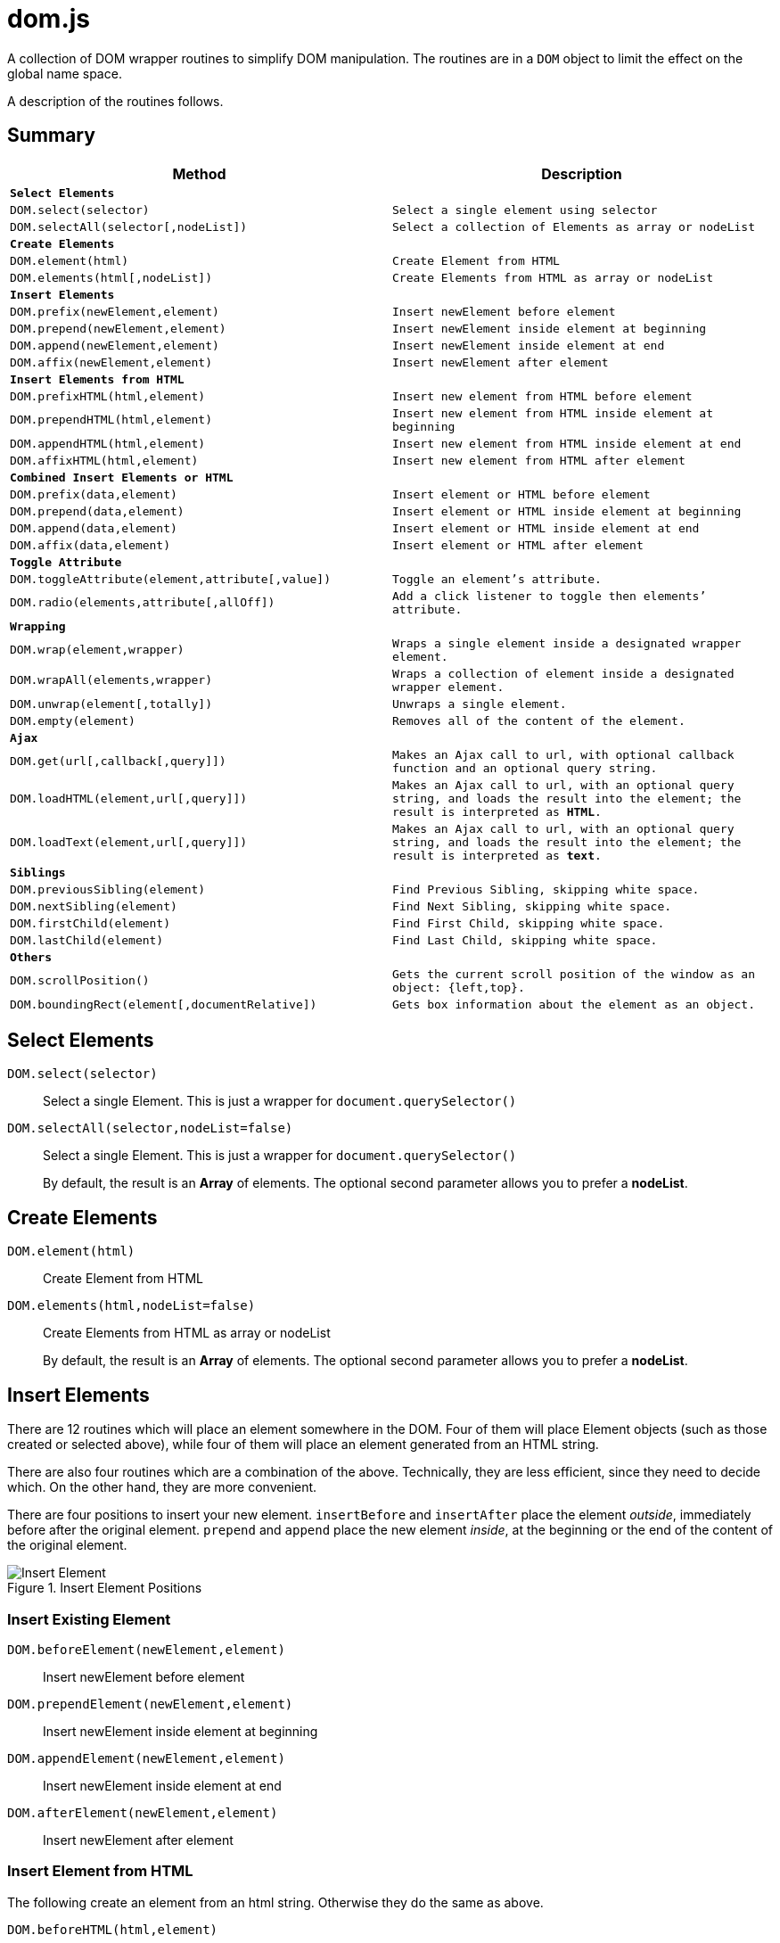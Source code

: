 = dom.js

A collection of DOM wrapper routines to simplify DOM manipulation. The routines are in a `DOM` object to limit the effect on the global name space.

A description of the routines follows.

##	Summary

[frame="topbot",options="header",cols="m,m"]
|=======
| Method
| Description

2+| *Select Elements*
| `DOM.select(selector)`				| Select a single element using `selector`
| `DOM.selectAll(selector[,nodeList])`	| Select a collection of Elements as array or nodeList

2+| *Create Elements*
| `DOM.element(html)`				| Create Element from HTML
| `DOM.elements(html[,nodeList])`	| Create Elements from HTML as array or nodeList

2+| *Insert Elements*
| `DOM.prefix(newElement,element)`	| Insert newElement before element
| `DOM.prepend(newElement,element)`	| Insert newElement inside element at beginning
| `DOM.append(newElement,element)`	| Insert newElement inside element at end
| `DOM.affix(newElement,element)`	| Insert newElement after element

2+| *Insert Elements from HTML*
| `DOM.prefixHTML(html,element)`	| Insert new element from HTML before element
| `DOM.prependHTML(html,element)`	| Insert new element from HTML inside element at beginning
| `DOM.appendHTML(html,element)`	| Insert new element from HTML inside element at end
| `DOM.affixHTML(html,element)`		| Insert new element from HTML after element

2+| *Combined Insert Elements or HTML*
| `DOM.prefix(data,element)`	| Insert element or HTML before element
| `DOM.prepend(data,element)`	| Insert element or HTML inside element at beginning
| `DOM.append(data,element)`	| Insert element or HTML inside element at end
| `DOM.affix(data,element)`		| Insert element or HTML after element

2+| *Toggle Attribute*
| `DOM.toggleAttribute(element,attribute[,value])`	| Toggle an element’s attribute.
| `DOM.radio(elements,attribute[,allOff])`			| Add a `click` listener to toggle then elements’ attribute.

2+| *Wrapping*
| `DOM.wrap(element,wrapper)`			| Wraps a single element inside a designated wrapper element.
| `DOM.wrapAll(elements,wrapper)`		| Wraps a collection of element inside a designated wrapper element.
| `DOM.unwrap(element[,totally])`		| Unwraps a single element.
| `DOM.empty(element)`					| Removes all of the content of the element.

2+| *Ajax*
| `DOM.get(url[,callback[,query]])`		| Makes an Ajax call to `url`, with optional callback function and an optional query string.
| `DOM.loadHTML(element,url[,query]])`	| Makes an Ajax call to `url`, with an optional query string, and loads the result into the `element`; the result is interpreted as *HTML*.
| `DOM.loadText(element,url[,query]])`	| Makes an Ajax call to `url`, with an optional query string, and loads the result into the `element`; the result is interpreted as *text*.

2+| *Siblings*
| `DOM.previousSibling(element)`		| Find Previous Sibling, skipping white space.
| `DOM.nextSibling(element)`			| Find Next Sibling, skipping white space.
| `DOM.firstChild(element)`				| Find First Child, skipping white space.
| `DOM.lastChild(element)`				| Find Last Child, skipping white space.

2+| *Others*
| `DOM.scrollPosition()`							| Gets the current scroll position of the window as an object: `{left,top}`.
| `DOM.boundingRect(element[,documentRelative])`	| Gets box information about the element as an object.
|=======

## Select Elements

`DOM.select(selector)`::
Select a single Element. This is just a wrapper for `document.querySelector()`

`DOM.selectAll(selector,nodeList=false)`::
Select a single Element. This is just a wrapper for `document.querySelector()`
+
By default, the result is an *Array* of elements. The optional second parameter allows you to prefer a *nodeList*.

## Create Elements

`DOM.element(html)`::
Create Element from HTML

`DOM.elements(html,nodeList=false)`::
Create Elements from HTML as array or nodeList
+
By default, the result is an *Array* of elements. The optional second parameter allows you to prefer a *nodeList*.

## Insert Elements

There are 12 routines which will place an element somewhere in the DOM. Four of them will place Element objects (such as those created or selected above), while four of them will place an element generated from an HTML string.

There are also four routines which are a combination of the above. Technically, they are less efficient, since they need to decide which. On the other hand, they are more convenient.

There are four positions to insert your new element. `insertBefore` and `insertAfter` place the element _outside_, immediately before after  the original element. `prepend` and `append` place the new element _inside_, at the beginning or the end of the content of the original element.

[[img-insert]]
.Insert Element Positions
image::insert.png[Insert Element]

### Insert Existing Element

`DOM.beforeElement(newElement,element)`::
Insert newElement before element
`DOM.prependElement(newElement,element)`::
Insert newElement inside element at beginning
`DOM.appendElement(newElement,element)`::
Insert newElement inside element at end
`DOM.afterElement(newElement,element)`::
Insert newElement after element

### Insert Element from HTML

The following create an element from an html string. Otherwise they do the same as above.

`DOM.beforeHTML(html,element)`::
Insert newElement before element
`DOM.prependHTML(html,element)`::
Insert newElement inside element at beginning
`DOM.appendHTML(html,element)`::
Insert newElement inside element at end
`DOM.afterHTML(html,element)`::
Insert newElement after element

### Combination of Above

The following insert an element or create an element from an html string. Otherwise they do the same as above.

`DOM.prefixHTML(html,element)`::
Insert newElement before element
`DOM.prependHTML(html,element)`::
Insert newElement inside element at beginning
`DOM.appendHTML(html,element)`::
Insert newElement inside element at end
`DOM.affixHTML(html,element)`::
Insert newElement after element

### Insert Element or HTML

The following are a combination of the above. You can use either an element or an HTML string.

`DOM.prefix(data,element)`::
Insert newElement before element
`DOM.prepend(data,element)`::
Insert newElement inside element at beginning
`DOM.append(data,element)`::
Insert newElement inside element at end
`DOM.affix(data,element)`::
Insert newElement after element


## Toggle Attribute

This will toggle an element’s attribute by adding or removing it. Optionally, you can set the value of the attribute to something other than `true`.

`DOM.toggleAttribute(element,attribute,value=true)`::
Toggle an element’s attribute. Its default value, if set, is `true`.

`DOM.radio(elements,attribute,allOff=false)`::
Adds an `onclick` listener to all of the elements to set the attribute of only a single element.
+
If the `allOff` parameter is `true`, selecting a selected element will remove the attribute.
##	Wrapping

There are 3 routines which wrap or unwrap Elements.

`DOM.wrap(element,wrapper)`::
Wraps a single element inside a designated wrapper element.

`DOM.wrapAll(elements,wrapper)`::
Wraps a collection of element inside a designated wrapper element.

`DOM.unwrap(element[,totally])`::
Unwraps a single element; that is moves it from inside its parent to outside. If the optional `totally` value is `true`, then the old parent element will be removed, including any remaining content.

`DOM.empty(element)`::
Removes all of the content of the element.

##	Ajax

Some simple Ajax functions, using the `get` method.

`DOM.get(url[,callback[,query]])`::
Makes an Ajax call to `url`, with optional callback function and an optional query string.

### `callback`

This should be a function in the following format:

[source,js]
----
function something(data) {
	//…
}
----

The `data` parameter will get the `responseText` from the Ajax call.

### `query`

This is a query string _without_ the leading question mark (`?`).

`DOM.loadHTML(element,url[,query]])`::
Makes an Ajax call to `url`, with an optional query string, and loads the result into the `element`; the result is interpreted as *HTML*.

`DOM.loadText(element,url[,query]])`::
Makes an Ajax call to `url`, with an optional query string, and loads the result into the `element`; the result is interpreted as *text*.

##	Event Listeners

`DOM.listen(element,listener,fn,capture)`::
`DOM.listenAll(elements,listener,fn,capture)`::
Adds an event listener function an element or a collection of elements.
+
The `fn` parameter is the event listener function, and is required. The `capture` parameter is optional.

##	Siblings

Some Browsers, notably Mozilla, include white spaces or comments between elements in the DOM tree.

[NOTE]
.Alternative Methods
====
Modern Browsers include alternative functions designed to skip text nodes.

They are the `.previousElementSibling`, `.nextElementSibling`, `.firstElementChild` and `.lastElementChild` properties.
====
This is a set of functions which will skip white space or comment nodes only.

You can safely use then for all browsers.

`DOM.previousSibling(element)`::
`DOM.nextSibling(element)`::
Find Previous or Next Sibling, skipping white space.

`DOM.firstChild(element)`::
`DOM.lastChild(element)`::
Find First or Last Child, skipping white space.

##	Others

`DOM.scrollPosition()`::
Gets the current scroll position of the window as an object: `{left,top}`.

`DOM.boundingRect(element[,documentRelative])`::
Gets box information about the element as an object:

[width="80em",frame="topbot",options="header",cols="m,m"]
|=======
| properties				| description
| x, y						| synonym for left & top
| width, height				| dimensions of the box
| left, top, right, bottom	| position of the box
| scrollLeft, scrollTop		| the window scroll amount
|=======


## E&OE

This code does what it does and doesn’t do what it doesn’t do.

Share & Enjoy …
